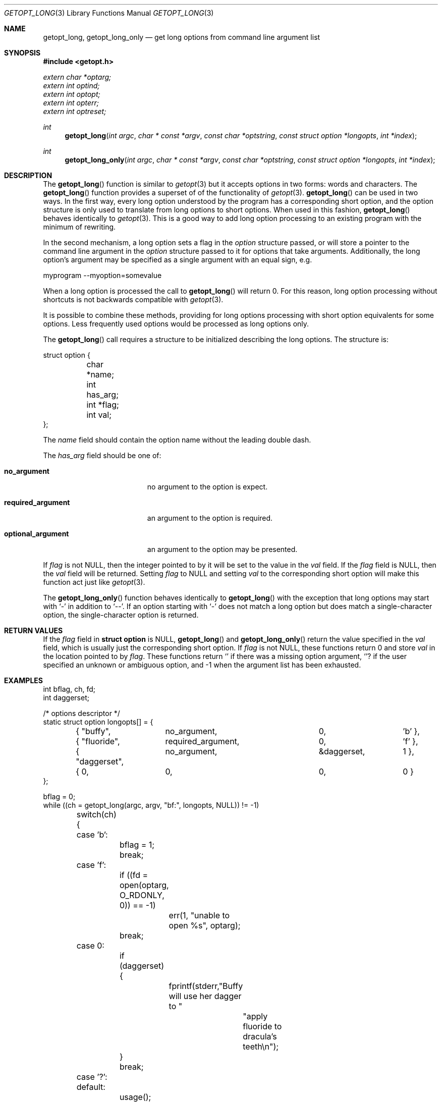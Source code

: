 .\"	$OpenBSD: getopt_long.3,v 1.3 2002/12/05 21:02:19 millert Exp $
.\"	$NetBSD: getopt_long.3,v 1.11 2002/10/02 10:54:19 wiz Exp $
.\"
.\" Copyright (c) 1988, 1991, 1993
.\"	The Regents of the University of California.  All rights reserved.
.\"
.\" Redistribution and use in source and binary forms, with or without
.\" modification, are permitted provided that the following conditions
.\" are met:
.\" 1. Redistributions of source code must retain the above copyright
.\"    notice, this list of conditions and the following disclaimer.
.\" 2. Redistributions in binary form must reproduce the above copyright
.\"    notice, this list of conditions and the following disclaimer in the
.\"    documentation and/or other materials provided with the distribution.
.\" 3. All advertising materials mentioning features or use of this software
.\"    must display the following acknowledgement:
.\"	This product includes software developed by the University of
.\"	California, Berkeley and its contributors.
.\" 4. Neither the name of the University nor the names of its contributors
.\"    may be used to endorse or promote products derived from this software
.\"    without specific prior written permission.
.\"
.\" THIS SOFTWARE IS PROVIDED BY THE REGENTS AND CONTRIBUTORS ``AS IS'' AND
.\" ANY EXPRESS OR IMPLIED WARRANTIES, INCLUDING, BUT NOT LIMITED TO, THE
.\" IMPLIED WARRANTIES OF MERCHANTABILITY AND FITNESS FOR A PARTICULAR PURPOSE
.\" ARE DISCLAIMED.  IN NO EVENT SHALL THE REGENTS OR CONTRIBUTORS BE LIABLE
.\" FOR ANY DIRECT, INDIRECT, INCIDENTAL, SPECIAL, EXEMPLARY, OR CONSEQUENTIAL
.\" DAMAGES (INCLUDING, BUT NOT LIMITED TO, PROCUREMENT OF SUBSTITUTE GOODS
.\" OR SERVICES; LOSS OF USE, DATA, OR PROFITS; OR BUSINESS INTERRUPTION)
.\" HOWEVER CAUSED AND ON ANY THEORY OF LIABILITY, WHETHER IN CONTRACT, STRICT
.\" LIABILITY, OR TORT (INCLUDING NEGLIGENCE OR OTHERWISE) ARISING IN ANY WAY
.\" OUT OF THE USE OF THIS SOFTWARE, EVEN IF ADVISED OF THE POSSIBILITY OF
.\" SUCH DAMAGE.
.\"
.\"     @(#)getopt.3	8.5 (Berkeley) 4/27/95
.\"
.Dd April 1, 2000
.Dt GETOPT_LONG 3
.Os
.Sh NAME
.Nm getopt_long ,
.Nm getopt_long_only
.Nd get long options from command line argument list
.Sh SYNOPSIS
.Fd #include <getopt.h>
.Vt extern char *optarg;
.Vt extern int   optind;
.Vt extern int   optopt;
.Vt extern int   opterr;
.Vt extern int   optreset;
.Ft int
.Fn getopt_long "int argc" "char * const *argv" "const char *optstring" "const struct option *longopts" "int *index"
.Ft int
.Fn getopt_long_only "int argc" "char * const *argv" "const char *optstring" "const struct option *longopts" "int *index"
.Sh DESCRIPTION
The
.Fn getopt_long
function is similar to
.Xr getopt 3
but it accepts options in two forms: words and characters.
The
.Fn getopt_long
function provides a superset of of the functionality of
.Xr getopt 3 .
.Fn getopt_long
can be used in two ways.
In the first way, every long option understood by the program has a
corresponding short option, and the option structure is only used to
translate from long options to short options.
When used in this fashion,
.Fn getopt_long
behaves identically to
.Xr getopt 3 .
This is a good way to add long option processing to an existing program
with the minimum of rewriting.
.Pp
In the second mechanism, a long option sets a flag in the
.Fa option
structure passed, or will store a pointer to the command line argument
in the
.Fa option
structure passed to it for options that take arguments.
Additionally, the long option's argument may be specified as a single
argument with an equal sign, e.g.
.Bd -literal
myprogram --myoption=somevalue
.Ed
.Pp
When a long option is processed the call to
.Fn getopt_long
will return 0.
For this reason, long option processing without
shortcuts is not backwards compatible with
.Xr getopt 3 .
.Pp
It is possible to combine these methods, providing for long options
processing with short option equivalents for some options.
Less frequently used options would be processed as long options only.
.Pp
The
.Fn getopt_long
call requires a structure to be initialized describing the long
options.
The structure is:
.Bd -literal
struct option {
	char *name;
	int has_arg;
	int *flag;
	int val;
};
.Ed
.Pp
The
.Fa name
field should contain the option name without the leading double dash.
.Pp
The
.Fa has_arg
field should be one of:
.Bl -tag -width "optional_argument"
.It Li no_argument
no argument to the option is expect.
.It Li required_argument
an argument to the option is required.
.It Li optional_argument
an argument to the option may be presented.
.El
.Pp
If
.Fa flag
is not
.Dv NULL ,
then the integer pointed to by it will be set to the value in the
.Fa val
field.
If the
.Fa flag
field is
.Dv NULL ,
then the
.Fa val
field will be returned.
Setting
.Fa flag
to
.Dv NULL
and setting
.Fa val
to the corresponding short option will make this function act just
like
.Xr getopt 3 .
.Pp
The
.Fn getopt_long_only
function behaves identically to
.Fn getopt_long
with the exception that long options may start with
.Sq -
in addition to
.Sq -- .
If an option starting with
.Sq -
does not match a long option but does match a single-character option,
the single-character option is returned.
.Sh RETURN VALUES
If the
.Fa flag
field in
.Li struct option
is
.Dv NULL ,
.Fn getopt_long
and
.Fn getopt_long_only
return the value specified in the
.Fa val
field, which is usually just the corresponding short option.
If
.Fa flag
is not
.Dv NULL ,
these functions return 0 and store
.Fa val
in the location pointed to by
.Fa flag .
These functions return
.Sq \:
if there was a missing option argument,
.Sq ?
if the user specified an unknown or ambiguous option, and
\-1 when the argument list has been exhausted.
.Sh EXAMPLES
.Bd -literal -compact
int bflag, ch, fd;
int daggerset;

/* options descriptor */
static struct option longopts[] = {
	{ "buffy",	no_argument,		0, 		'b' },
	{ "fluoride",	required_argument,	0, 	       	'f' },
	{ "daggerset",	no_argument,		&daggerset,	1 },
	{ 0, 		0,			0, 		0 }
};

bflag = 0;
while ((ch = getopt_long(argc, argv, "bf:", longopts, NULL)) != -1)
	switch(ch) {
	case 'b':
		bflag = 1;
		break;
	case 'f':
		if ((fd = open(optarg, O_RDONLY, 0)) == -1)
			err(1, "unable to open %s", optarg);
		break;
	case 0:
		if (daggerset) {
			fprintf(stderr,"Buffy will use her dagger to "
				       "apply fluoride to dracula's teeth\en");
		}
		break;
	case '?':
	default:
		usage();
}
argc -= optind;
argv += optind;
.Ed
.Sh IMPLEMENTATION DIFFERENCES
This section describes differences to the GNU implementation
found in glibc-2.1.3:
.Bl -tag -width "xxx"
.It Li o
handling of - as first char of option string in presence of
environment variable POSIXLY_CORRECT:
.Bl -tag -width "OpenBSD"
.It Li GNU
ignores POSIXLY_CORRECT and returns non-options as
arguments to option '\e1'.
.It Li OpenBSD
honors POSIXLY_CORRECT and stops at the first non-option.
.El
.It Li o
handling of - within the option string (not the first character).
.Bl -tag -width "OpenBSD"
.It Li GNU
treats a
.Ql -
on the command line as a non-argument.
.It Li OpenBSD
a
.Ql -
within the option string matches a
.Ql -
(single dash) on the command line.
This functionality is provided for backward compatibility with
programs, such as
.Xr su 1 ,
that use
.Ql -
as an option flag.
This practice is wrong, and should not be used in any current development.
.El
.It Li o
handling of :: in options string in presence of POSIXLY_CORRECT:
.Bl -tag -width "OpenBSD"
.It Li Both
GNU and OpenBSD ignore POSIXLY_CORRECT here and take :: to
mean the preceding option takes an optional argument.
.El
.It Li o
return value in case of missing argument if first character
(after + or -) in option string is not ':':
.Bl -tag -width "OpenBSD"
.It Li GNU
returns '?'
.It OpenBSD
returns ':' (since OpenBSD's getopt does).
.El
.It Li o
handling of --a in getopt:
.Bl -tag -width "OpenBSD"
.It Li GNU
parses this as option '-', option 'a'.
.It Li OpenBSD
parses this as '--', and returns -1 (ignoring the a).  (Because
the original getopt does.)
.El
.It Li o
setting of optopt for long options with flag !=
.Dv NULL :
.Bl -tag -width "OpenBSD"
.It Li GNU
sets optopt to val.
.It Li OpenBSD
sets optopt to 0 (since val would never be returned).
.El
.It Li o
handling of -W with W; in option string in getopt (not getopt_long):
.Bl -tag -width "OpenBSD"
.It Li GNU
causes a segfault.
.It Li OpenBSD
no special handling is done;
.Dq W;
is interpreted as two separate options, neither of which take an argument.
.El
.It Li o
setting of optarg for long options without an argument that are
invoked via -W (W; in option string):
.Bl -tag -width "OpenBSD"
.It Li GNU
sets optarg to the option name (the argument of -W).
.It Li OpenBSD
sets optarg to
.Dv NULL
(the argument of the long option).
.El
.It Li o
handling of -W with an argument that is not (a prefix to) a known
long option (W; in option string):
.Bl -tag -width "OpenBSD"
.It Li GNU
returns -W with optarg set to the unknown option.
.It Li OpenBSD
treats this as an error (unknown option) and returns '?' with
optopt set to 0 and optarg set to
.Dv NULL
(as GNU's man page documents).
.El
.It Li o
The error messages are different.
.It Li o
OpenBSD does not permute the argument vector at the same points in
the calling sequence as GNU does.
The aspects normally used by the caller
(ordering after \-1 is returned, value of optind relative
to current positions) are the same, though.
(We do fewer variable swaps.)
.El
.Sh ENVIRONMENT
.Bl -tag -width POSIXLY_CORRECT
.It Ev POSIXLY_CORRECT
If set, option processing stops when the first non-option is found and
a leading
.Sq -
or
.Sq +
in the
.Ar optstring
is ignored.
.El
.Sh SEE ALSO
.Xr getopt 3
.Sh HISTORY
The
.Fn getopt_long
and
.Fn getopt_long_only
functions first appeared in GNU libiberty.
This implementation first appeared in
.Ox 3.3 .
.Sh BUGS
The
.Ar argv
argument is not really
.Dv const
as its elements may be permuted (unless
.Ev POSIXLY_CORRECT
is set).
.Pp
In a future release, this implementation should completely replace
.Xr getopt 3 .
